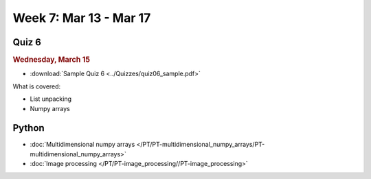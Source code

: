 Week 7: Mar 13 - Mar 17
=======================

Quiz 6
~~~~~~

.. rubric:: Wednesday, March 15

* :download:`Sample Quiz 6 <../Quizzes/quiz06_sample.pdf>`

What is covered:

* List unpacking
* Numpy arrays

Python
~~~~~~

* :doc:`Multidimensional numpy arrays </PT/PT-multidimensional_numpy_arrays/PT-multidimensional_numpy_arrays>`
* :doc:`Image processing </PT/PT-image_processing//PT-image_processing>`


..
	Comment:
	Project 4
	~~~~~~~~~
	* :doc:`Tartans </Projects/tartans/tartans>`

..
	Comment:
	Week 7 notebook
	~~~~~~~~~~~~~~~
	- `View online <../_static/weekly_notebooks/week7_notebook.html>`_
	- `Download <../_static/weekly_notebooks/week7_notebook.ipynb>`_ (after downloading put it in the directory where you keep your Jupyter notebooks).
